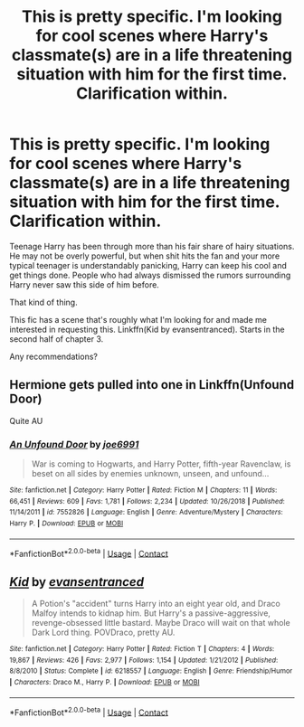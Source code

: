 #+TITLE: This is pretty specific. I'm looking for cool scenes where Harry's classmate(s) are in a life threatening situation with him for the first time. Clarification within.

* This is pretty specific. I'm looking for cool scenes where Harry's classmate(s) are in a life threatening situation with him for the first time. Clarification within.
:PROPERTIES:
:Author: TheVoteMote
:Score: 13
:DateUnix: 1597720638.0
:DateShort: 2020-Aug-18
:FlairText: Request
:END:
Teenage Harry has been through more than his fair share of hairy situations. He may not be overly powerful, but when shit hits the fan and your more typical teenager is understandably panicking, Harry can keep his cool and get things done. People who had always dismissed the rumors surrounding Harry never saw this side of him before.

That kind of thing.

This fic has a scene that's roughly what I'm looking for and made me interested in requesting this. Linkffn(Kid by evansentranced). Starts in the second half of chapter 3.

 

Any recommendations?


** Hermione gets pulled into one in Linkffn(Unfound Door)

Quite AU
:PROPERTIES:
:Author: rohan62442
:Score: 2
:DateUnix: 1597738345.0
:DateShort: 2020-Aug-18
:END:

*** [[https://www.fanfiction.net/s/7552826/1/][*/An Unfound Door/*]] by [[https://www.fanfiction.net/u/557425/joe6991][/joe6991/]]

#+begin_quote
  War is coming to Hogwarts, and Harry Potter, fifth-year Ravenclaw, is beset on all sides by enemies unknown, unseen, and unfound...
#+end_quote

^{/Site/:} ^{fanfiction.net} ^{*|*} ^{/Category/:} ^{Harry} ^{Potter} ^{*|*} ^{/Rated/:} ^{Fiction} ^{M} ^{*|*} ^{/Chapters/:} ^{11} ^{*|*} ^{/Words/:} ^{66,451} ^{*|*} ^{/Reviews/:} ^{609} ^{*|*} ^{/Favs/:} ^{1,781} ^{*|*} ^{/Follows/:} ^{2,234} ^{*|*} ^{/Updated/:} ^{10/26/2018} ^{*|*} ^{/Published/:} ^{11/14/2011} ^{*|*} ^{/id/:} ^{7552826} ^{*|*} ^{/Language/:} ^{English} ^{*|*} ^{/Genre/:} ^{Adventure/Mystery} ^{*|*} ^{/Characters/:} ^{Harry} ^{P.} ^{*|*} ^{/Download/:} ^{[[http://www.ff2ebook.com/old/ffn-bot/index.php?id=7552826&source=ff&filetype=epub][EPUB]]} ^{or} ^{[[http://www.ff2ebook.com/old/ffn-bot/index.php?id=7552826&source=ff&filetype=mobi][MOBI]]}

--------------

*FanfictionBot*^{2.0.0-beta} | [[https://github.com/FanfictionBot/reddit-ffn-bot/wiki/Usage][Usage]] | [[https://www.reddit.com/message/compose?to=tusing][Contact]]
:PROPERTIES:
:Author: FanfictionBot
:Score: 1
:DateUnix: 1597738371.0
:DateShort: 2020-Aug-18
:END:


** [[https://www.fanfiction.net/s/6218557/1/][*/Kid/*]] by [[https://www.fanfiction.net/u/651163/evansentranced][/evansentranced/]]

#+begin_quote
  A Potion's "accident" turns Harry into an eight year old, and Draco Malfoy intends to kidnap him. But Harry's a passive-aggressive, revenge-obsessed little bastard. Maybe Draco will wait on that whole Dark Lord thing. POVDraco, pretty AU.
#+end_quote

^{/Site/:} ^{fanfiction.net} ^{*|*} ^{/Category/:} ^{Harry} ^{Potter} ^{*|*} ^{/Rated/:} ^{Fiction} ^{T} ^{*|*} ^{/Chapters/:} ^{4} ^{*|*} ^{/Words/:} ^{19,867} ^{*|*} ^{/Reviews/:} ^{426} ^{*|*} ^{/Favs/:} ^{2,977} ^{*|*} ^{/Follows/:} ^{1,154} ^{*|*} ^{/Updated/:} ^{1/21/2012} ^{*|*} ^{/Published/:} ^{8/8/2010} ^{*|*} ^{/Status/:} ^{Complete} ^{*|*} ^{/id/:} ^{6218557} ^{*|*} ^{/Language/:} ^{English} ^{*|*} ^{/Genre/:} ^{Friendship/Humor} ^{*|*} ^{/Characters/:} ^{Draco} ^{M.,} ^{Harry} ^{P.} ^{*|*} ^{/Download/:} ^{[[http://www.ff2ebook.com/old/ffn-bot/index.php?id=6218557&source=ff&filetype=epub][EPUB]]} ^{or} ^{[[http://www.ff2ebook.com/old/ffn-bot/index.php?id=6218557&source=ff&filetype=mobi][MOBI]]}

--------------

*FanfictionBot*^{2.0.0-beta} | [[https://github.com/FanfictionBot/reddit-ffn-bot/wiki/Usage][Usage]] | [[https://www.reddit.com/message/compose?to=tusing][Contact]]
:PROPERTIES:
:Author: FanfictionBot
:Score: 0
:DateUnix: 1597720661.0
:DateShort: 2020-Aug-18
:END:
